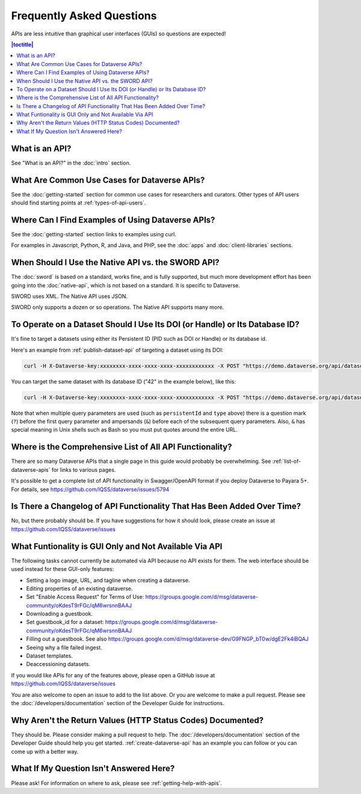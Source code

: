 Frequently Asked Questions
==========================

APIs are less intuitive than graphical user interfaces (GUIs) so questions are expected!

.. contents:: |toctitle|
    :local:

What is an API?
---------------

See "What is an API?" in the :doc:`intro` section.

What Are Common Use Cases for Dataverse APIs?
---------------------------------------------

See the :doc:`getting-started` section for common use cases for researchers and curators. Other types of API users should find starting points at :ref:`types-of-api-users`.

Where Can I Find Examples of Using Dataverse APIs?
--------------------------------------------------

See the :doc:`getting-started` section links to examples using curl.

For examples in Javascript, Python, R, and Java, and PHP, see the :doc:`apps` and :doc:`client-libraries` sections.

When Should I Use the Native API vs. the SWORD API?
---------------------------------------------------

The :doc:`sword` is based on a standard, works fine, and is fully supported, but much more development effort has been going into the :doc:`native-api`, which is not based on a standard. It is specific to Dataverse.

SWORD uses XML. The Native API uses JSON.

SWORD only supports a dozen or so operations. The Native API supports many more.

To Operate on a Dataset Should I Use Its DOI (or Handle) or Its Database ID?
----------------------------------------------------------------------------

It's fine to target a datasets using either its Persistent ID (PID such as DOI or Handle) or its database id.

Here's an example from :ref:`publish-dataset-api` of targeting a dataset using its DOI:

.. code-block:: bash

  curl -H X-Dataverse-key:xxxxxxxx-xxxx-xxxx-xxxx-xxxxxxxxxxxx -X POST "https://demo.dataverse.org/api/datasets/:persistentId/actions/:publish?persistentId=doi:10.5072/FK2/J8SJZB&type=major"

You can target the same dataset with its database ID ("42" in the example below), like this:

.. code-block:: bash

  curl -H X-Dataverse-key:xxxxxxxx-xxxx-xxxx-xxxx-xxxxxxxxxxxx -X POST "https://demo.dataverse.org/api/datasets/42/actions/:publish?type=major"

Note that when multiple query parameters are used (such as ``persistentId`` and ``type`` above) there is a question mark (``?``) before the first query parameter and ampersands (``&``) before each of the subsequent query parameters. Also, ``&`` has special meaning in Unix shells such as Bash so you must put quotes around the entire URL.

Where is the Comprehensive List of All API Functionality?
---------------------------------------------------------

There are so many Dataverse APIs that a single page in this guide would probably be overwhelming. See :ref:`list-of-dataverse-apis` for links to various pages.

It's possible to get a complete list of API functionality in Swagger/OpenAPI format if you deploy Dataverse to Payara 5+. For details, see https://github.com/IQSS/dataverse/issues/5794

Is There a Changelog of API Functionality That Has Been Added Over Time?
------------------------------------------------------------------------

No, but there probably should be. If you have suggestions for how it should look, please create an issue at https://github.com/IQSS/dataverse/issues

.. _no-api:

What Funtionality is GUI Only and Not Available Via API
-------------------------------------------------------

The following tasks cannot currently be automated via API because no API exists for them. The web interface should be used instead for these GUI-only features:

- Setting a logo image, URL, and tagline when creating a dataverse.
- Editing properties of an existing dataverse.
- Set "Enable Access Request" for Terms of Use: https://groups.google.com/d/msg/dataverse-community/oKdesT9rFGc/qM6wrsnnBAAJ
- Downloading a guestbook.
- Set guestbook_id for a dataset: https://groups.google.com/d/msg/dataverse-community/oKdesT9rFGc/qM6wrsnnBAAJ
- Filling out a guestbook. See also https://groups.google.com/d/msg/dataverse-dev/G9FNGP_bT0w/dgE2Fk4iBQAJ
- Seeing why a file failed ingest.
- Dataset templates.
- Deaccessioning datasets.

If you would like APIs for any of the features above, please open a GitHub issue at https://github.com/IQSS/dataverse/issues

You are also welcome to open an issue to add to the list above. Or you are welcome to make a pull request. Please see the :doc:`/developers/documentation` section of the Developer Guide for instructions.

Why Aren't the Return Values (HTTP Status Codes) Documented?
------------------------------------------------------------

They should be. Please consider making a pull request to help. The :doc:`/developers/documentation` section of the Developer Guide should help you get started. :ref:`create-dataverse-api` has an example you can follow or you can come up with a better way.

What If My Question Isn't Answered Here?
----------------------------------------

Please ask! For information on where to ask, please see :ref:`getting-help-with-apis`.
